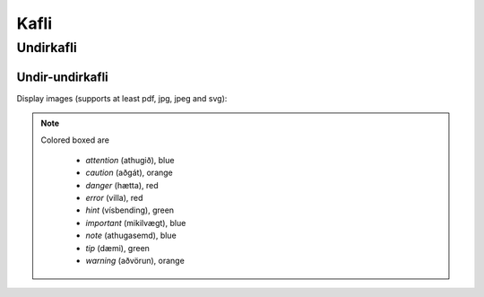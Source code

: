Kafli
=====

Undirkafli
----------

Undir-undirkafli
~~~~~~~~~~~~~~~~



Display images (supports at least pdf, jpg, jpeg and svg):

.. figure:: ./myndir/pallas.*
  :align: center
  :width: 70%

.. note::
  Colored boxed are

    - *attention* (athugið), blue
    - *caution* (aðgát), orange
    - *danger* (hætta), red
    - *error* (villa), red
    - *hint* (vísbending), green
    - *important* (mikilvægt), blue
    - *note* (athugasemd), blue
    - *tip* (dæmi), green
    - *warning* (aðvörun), orange
